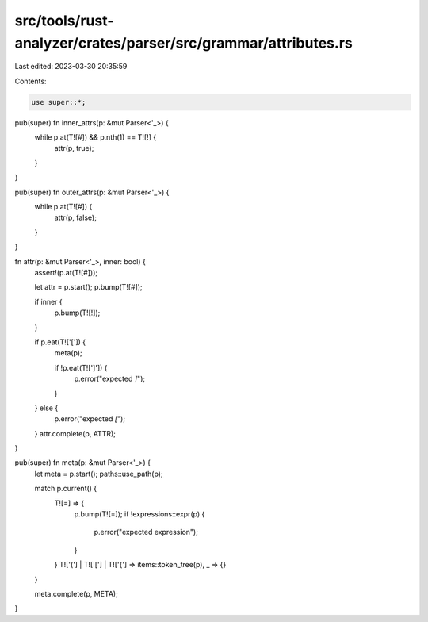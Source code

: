 src/tools/rust-analyzer/crates/parser/src/grammar/attributes.rs
===============================================================

Last edited: 2023-03-30 20:35:59

Contents:

.. code-block:: rs

    use super::*;

pub(super) fn inner_attrs(p: &mut Parser<'_>) {
    while p.at(T![#]) && p.nth(1) == T![!] {
        attr(p, true);
    }
}

pub(super) fn outer_attrs(p: &mut Parser<'_>) {
    while p.at(T![#]) {
        attr(p, false);
    }
}

fn attr(p: &mut Parser<'_>, inner: bool) {
    assert!(p.at(T![#]));

    let attr = p.start();
    p.bump(T![#]);

    if inner {
        p.bump(T![!]);
    }

    if p.eat(T!['[']) {
        meta(p);

        if !p.eat(T![']']) {
            p.error("expected `]`");
        }
    } else {
        p.error("expected `[`");
    }
    attr.complete(p, ATTR);
}

pub(super) fn meta(p: &mut Parser<'_>) {
    let meta = p.start();
    paths::use_path(p);

    match p.current() {
        T![=] => {
            p.bump(T![=]);
            if !expressions::expr(p) {
                p.error("expected expression");
            }
        }
        T!['('] | T!['['] | T!['{'] => items::token_tree(p),
        _ => {}
    }

    meta.complete(p, META);
}


